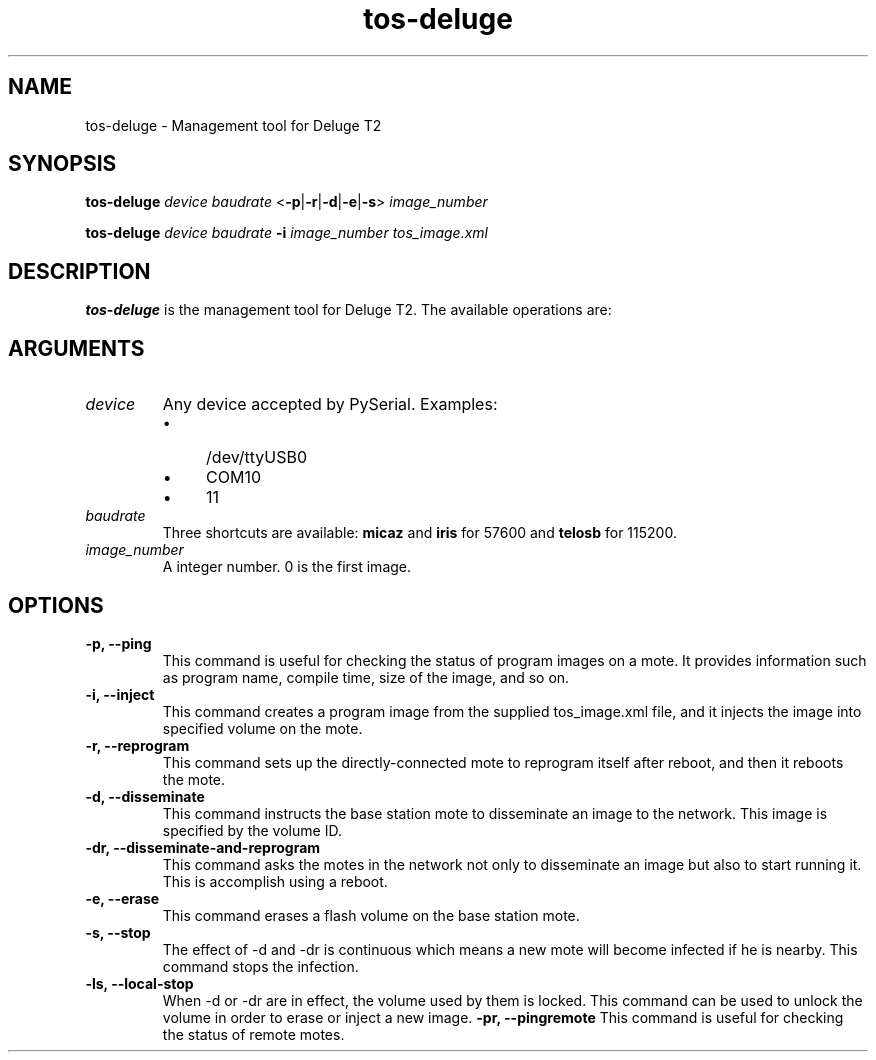 .TH tos-deluge 1 "Jul 16, 2007"
.SH NAME
tos-deluge \- Management tool for Deluge T2

.SH SYNOPSIS
\fBtos-deluge\fR \fIdevice\fR \fIbaudrate\fR <\fB-p\fR|\fB-r\fR|\fB-d\fR|\fB-e\fR|\fB-s\fR> \fIimage_number\fR

\fBtos-deluge\fR \fIdevice\fR \fIbaudrate\fR \fB-i\fR \fIimage_number\fR \fItos_image.xml\fR

.SH DESCRIPTION

\fBtos-deluge\fR is the management tool for Deluge T2. The available operations are: 

.SH ARGUMENTS
.TP
.I device
Any device accepted by PySerial. Examples:
.RS
.IP \(bu 4
/dev/ttyUSB0
.IP \(bu 4
COM10
.IP \(bu 4
11
.RE

.TP
.I baudrate
Three shortcuts are available: \fBmicaz\fR and \fBiris\fR for 57600 and \fBtelosb\fR for 115200.
.TP
.I image_number
A integer number. 0 is the first image.

.SH OPTIONS
.TP
.B -p, --ping
This command is useful for checking the status of program images on a mote. It provides information such as program name, compile time, size of the image, and so on.
.TP
.B -i, --inject
This command creates a program image from the supplied tos_image.xml file, and it injects the image into specified volume on the mote.
.TP
.B -r, --reprogram
This command sets up the directly-connected mote to reprogram itself after reboot, and then it reboots the mote.
.TP
.B -d, --disseminate
This command instructs the base station mote to disseminate an image to the network. This image is specified by the volume ID.
.TP
.B -dr, --disseminate-and-reprogram
This command asks the motes in the network not only to disseminate an image but also to start running it. This is accomplish using a reboot.
.TP
.B -e, --erase
This command erases a flash volume on the base station mote.
.TP
.B -s, --stop
The effect of -d and -dr is continuous which means a new mote will become infected if he is nearby. This command stops the infection.
.TP
.B -ls, --local-stop
When -d or -dr are in effect, the volume used by them is locked. This command can be used to unlock the volume in order to erase or inject a new image. 
.B -pr, --pingremote
This command is useful for checking the status of remote motes.
